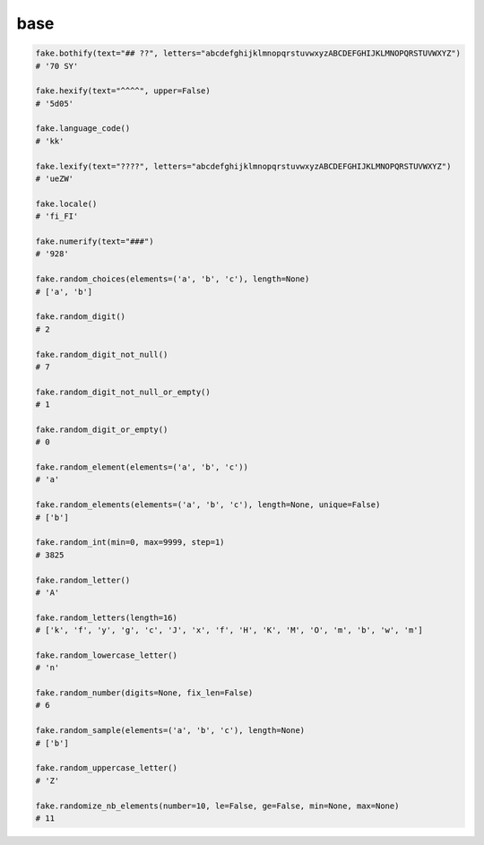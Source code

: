 base
====

.. code-block:: python

    fake.bothify(text="## ??", letters="abcdefghijklmnopqrstuvwxyzABCDEFGHIJKLMNOPQRSTUVWXYZ")
    # '70 SY'

    fake.hexify(text="^^^^", upper=False)
    # '5d05'

    fake.language_code()
    # 'kk'

    fake.lexify(text="????", letters="abcdefghijklmnopqrstuvwxyzABCDEFGHIJKLMNOPQRSTUVWXYZ")
    # 'ueZW'

    fake.locale()
    # 'fi_FI'

    fake.numerify(text="###")
    # '928'

    fake.random_choices(elements=('a', 'b', 'c'), length=None)
    # ['a', 'b']

    fake.random_digit()
    # 2

    fake.random_digit_not_null()
    # 7

    fake.random_digit_not_null_or_empty()
    # 1

    fake.random_digit_or_empty()
    # 0

    fake.random_element(elements=('a', 'b', 'c'))
    # 'a'

    fake.random_elements(elements=('a', 'b', 'c'), length=None, unique=False)
    # ['b']

    fake.random_int(min=0, max=9999, step=1)
    # 3825

    fake.random_letter()
    # 'A'

    fake.random_letters(length=16)
    # ['k', 'f', 'y', 'g', 'c', 'J', 'x', 'f', 'H', 'K', 'M', 'O', 'm', 'b', 'w', 'm']

    fake.random_lowercase_letter()
    # 'n'

    fake.random_number(digits=None, fix_len=False)
    # 6

    fake.random_sample(elements=('a', 'b', 'c'), length=None)
    # ['b']

    fake.random_uppercase_letter()
    # 'Z'

    fake.randomize_nb_elements(number=10, le=False, ge=False, min=None, max=None)
    # 11